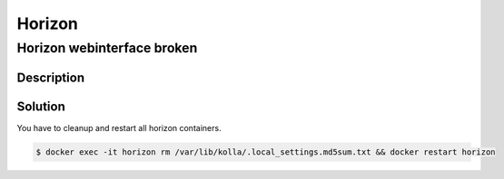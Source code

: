 =======
Horizon
=======

Horizon webinterface broken
===========================

Description
-----------

.. image:: /images/horizon-broken.png

Solution
--------

You have to cleanup and restart all horizon containers.

.. code-block:: console

   $ docker exec -it horizon rm /var/lib/kolla/.local_settings.md5sum.txt && docker restart horizon
